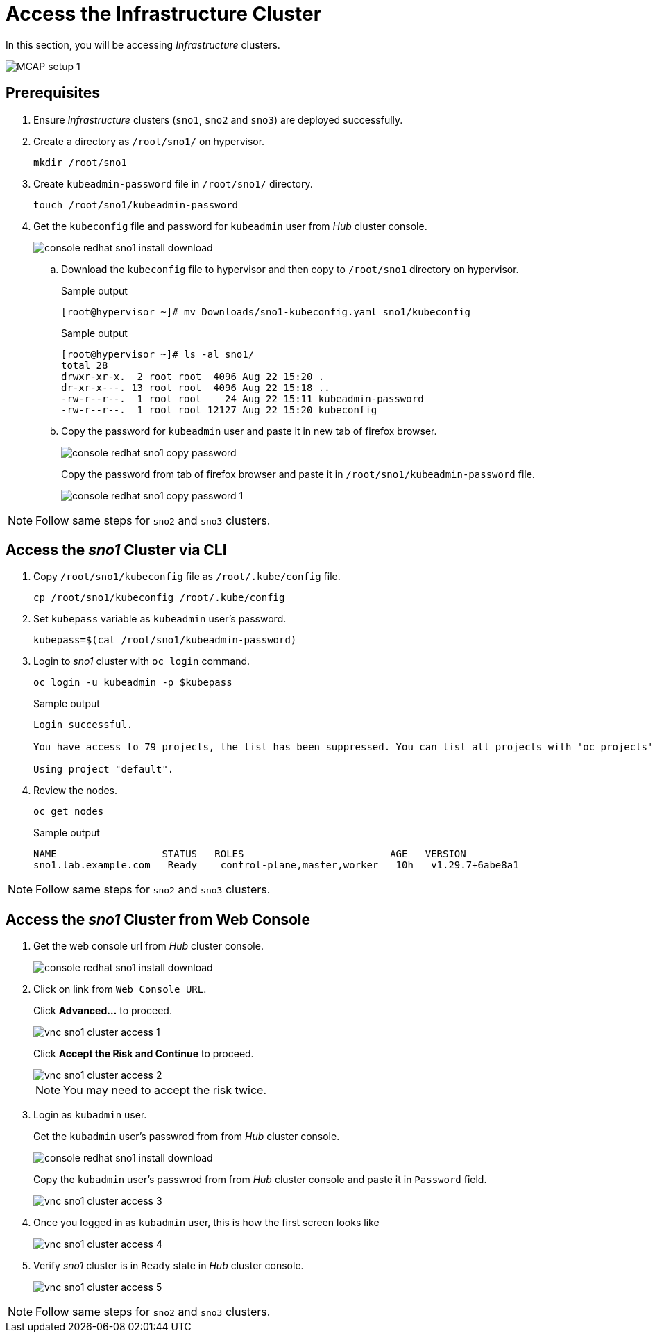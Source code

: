 = Access the Infrastructure Cluster
:experimental:

In this section, you will be accessing _Infrastructure_ clusters.

image::MCAP_setup_1.png[]

== Prerequisites

. Ensure _Infrastructure_ clusters (`sno1`, `sno2` and `sno3`) are deployed successfully.

. Create a directory as `/root/sno1/` on hypervisor.
+
[source,bash,role=execute]
----
mkdir /root/sno1
----

. Create `kubeadmin-password` file in `/root/sno1/` directory.
+
[source,bash,role=execute]
----
touch /root/sno1/kubeadmin-password
----

. Get the `kubeconfig` file and password for `kubeadmin` user from _Hub_ cluster console.
+
image::console_redhat_sno1_install_download.png[]

.. Download the `kubeconfig` file to hypervisor and then copy to `/root/sno1` directory on hypervisor.
+
.Sample output
----
[root@hypervisor ~]# mv Downloads/sno1-kubeconfig.yaml sno1/kubeconfig
----
+
.Sample output
----
[root@hypervisor ~]# ls -al sno1/
total 28
drwxr-xr-x.  2 root root  4096 Aug 22 15:20 .
dr-xr-x---. 13 root root  4096 Aug 22 15:18 ..
-rw-r--r--.  1 root root    24 Aug 22 15:11 kubeadmin-password
-rw-r--r--.  1 root root 12127 Aug 22 15:20 kubeconfig
----

.. Copy the password for `kubeadmin` user and paste it in new tab of firefox browser.
+
image::console_redhat_sno1_copy_password.png[]
+
Copy the password from tab of firefox browser and paste it in `/root/sno1/kubeadmin-password` file.
+
image::console_redhat_sno1_copy_password_1.png[]

[NOTE]
Follow same steps for `sno2` and `sno3` clusters.

== Access the _sno1_ Cluster via CLI

. Copy `/root/sno1/kubeconfig` file as `/root/.kube/config` file.
+
[source,bash,role=execute]
----
cp /root/sno1/kubeconfig /root/.kube/config
----

. Set `kubepass` variable as `kubeadmin` user's password.
+
[source,bash,role=execute]
----
kubepass=$(cat /root/sno1/kubeadmin-password)
----

. Login to _sno1_ cluster with `oc login` command.
+
[source,bash,role=execute]
----
oc login -u kubeadmin -p $kubepass
----
+
.Sample output
----
Login successful.

You have access to 79 projects, the list has been suppressed. You can list all projects with 'oc projects'

Using project "default".
----

. Review the nodes.
+
[source,bash,role=execute]
----
oc get nodes
----
+
.Sample output
----
NAME                  STATUS   ROLES                         AGE   VERSION
sno1.lab.example.com   Ready    control-plane,master,worker   10h   v1.29.7+6abe8a1
----

[NOTE]
Follow same steps for `sno2` and `sno3` clusters.

== Access the _sno1_ Cluster from Web Console

. Get the web console url from _Hub_ cluster console.
+
image::console_redhat_sno1_install_download.png[]
+
. Click on link from `Web Console URL`.
+
Click btn:[Advanced...] to proceed.
+
image::vnc_sno1_cluster_access_1.png[]
+
Click btn:[Accept the Risk and Continue] to proceed.
+
image::vnc_sno1_cluster_access_2.png[]
+
[NOTE]
You may need to accept the risk twice.

. Login as `kubadmin` user.
+
Get the `kubadmin` user's passwrod from from _Hub_ cluster console.
+
image::console_redhat_sno1_install_download.png[]
+
Copy the `kubadmin` user's passwrod from from _Hub_ cluster console and paste it in `Password` field.
+
image::vnc_sno1_cluster_access_3.png[]

. Once you logged in as `kubadmin` user, this is how the first screen looks like
+
image::vnc_sno1_cluster_access_4.png[]

. Verify _sno1_ cluster is in `Ready` state in _Hub_ cluster console.
+
image::vnc_sno1_cluster_access_5.png[]

[NOTE]
Follow same steps for `sno2` and `sno3` clusters.